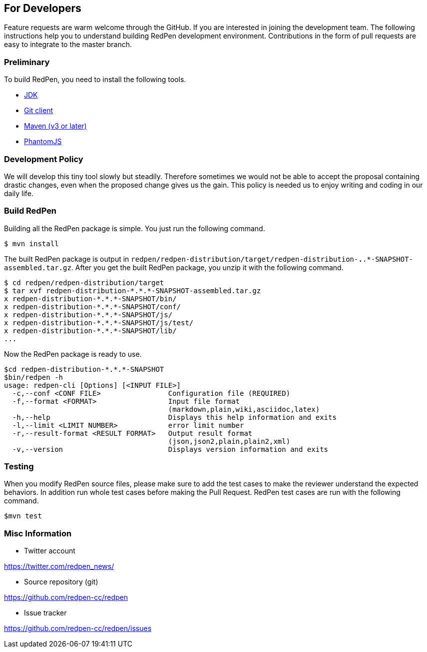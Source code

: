 == For Developers

Feature requests are warm welcome through the GitHub. If you are interested in joining the development team.
The following instructions help you to understand building RedPen development environment. Contributions in the
form of pull requests are easy to integrate to the master branch.

=== Preliminary

To build RedPen, you need to install the following tools.

* http://www.oracle.com/technetwork/java/javase/downloads/index.html[JDK]
* https://git-scm.com/book/en/v2/Getting-Started-Installing-Git[Git client]
* http://www.dowdandassociates.com/blog/content/howto-install-maven/[Maven (v3 or later)]
* http://phantomjs.org/download.html[PhantomJS]

=== Development Policy

We will develop this tiny tool slowly but steadily. Therefore sometimes we would not be able to accept the proposal containing drastic changes,
even when the proposed change gives us the gain. This policy is needed us to enjoy writing and coding in our daily life.

=== Build RedPen

Building all the RedPen package is simple. You just run the following command.

....
$ mvn install
....

The built RedPen package is output in `redpen/redpen-distribution/target/redpen-distribution-*.*.*-SNAPSHOT-assembled.tar.gz`.
After you get the built RedPen package, you unzip it with the following command.

....
$ cd redpen/redpen-distribution/target
$ tar xvf redpen-distribution-*.*.*-SNAPSHOT-assembled.tar.gz
x redpen-distribution-*.*.*-SNAPSHOT/bin/
x redpen-distribution-*.*.*-SNAPSHOT/conf/
x redpen-distribution-*.*.*-SNAPSHOT/js/
x redpen-distribution-*.*.*-SNAPSHOT/js/test/
x redpen-distribution-*.*.*-SNAPSHOT/lib/
...
....

Now the RedPen package is ready to use.

....
$cd redpen-distribution-*.*.*-SNAPSHOT
$bin/redpen -h
usage: redpen-cli [Options] [<INPUT FILE>]
  -c,--conf <CONF FILE>                Configuration file (REQUIRED)
  -f,--format <FORMAT>                 Input file format
                                       (markdown,plain,wiki,asciidoc,latex)
  -h,--help                            Displays this help information and exits
  -l,--limit <LIMIT NUMBER>            error limit number
  -r,--result-format <RESULT FORMAT>   Output result format
                                       (json,json2,plain,plain2,xml)
  -v,--version                         Displays version information and exits
....

=== Testing

When you modify RedPen source files, please make sure to add the test cases to make the reviewer understand
the expected behaviors. In addition run whole test cases before making the Pull Request.
RedPen test cases are run with the following command.

....
$mvn test
....

=== Misc Information

* Twitter account

https://twitter.com/redpen_news/

* Source repository (git)

https://github.com/redpen-cc/redpen

* Issue tracker

https://github.com/redpen-cc/redpen/issues


